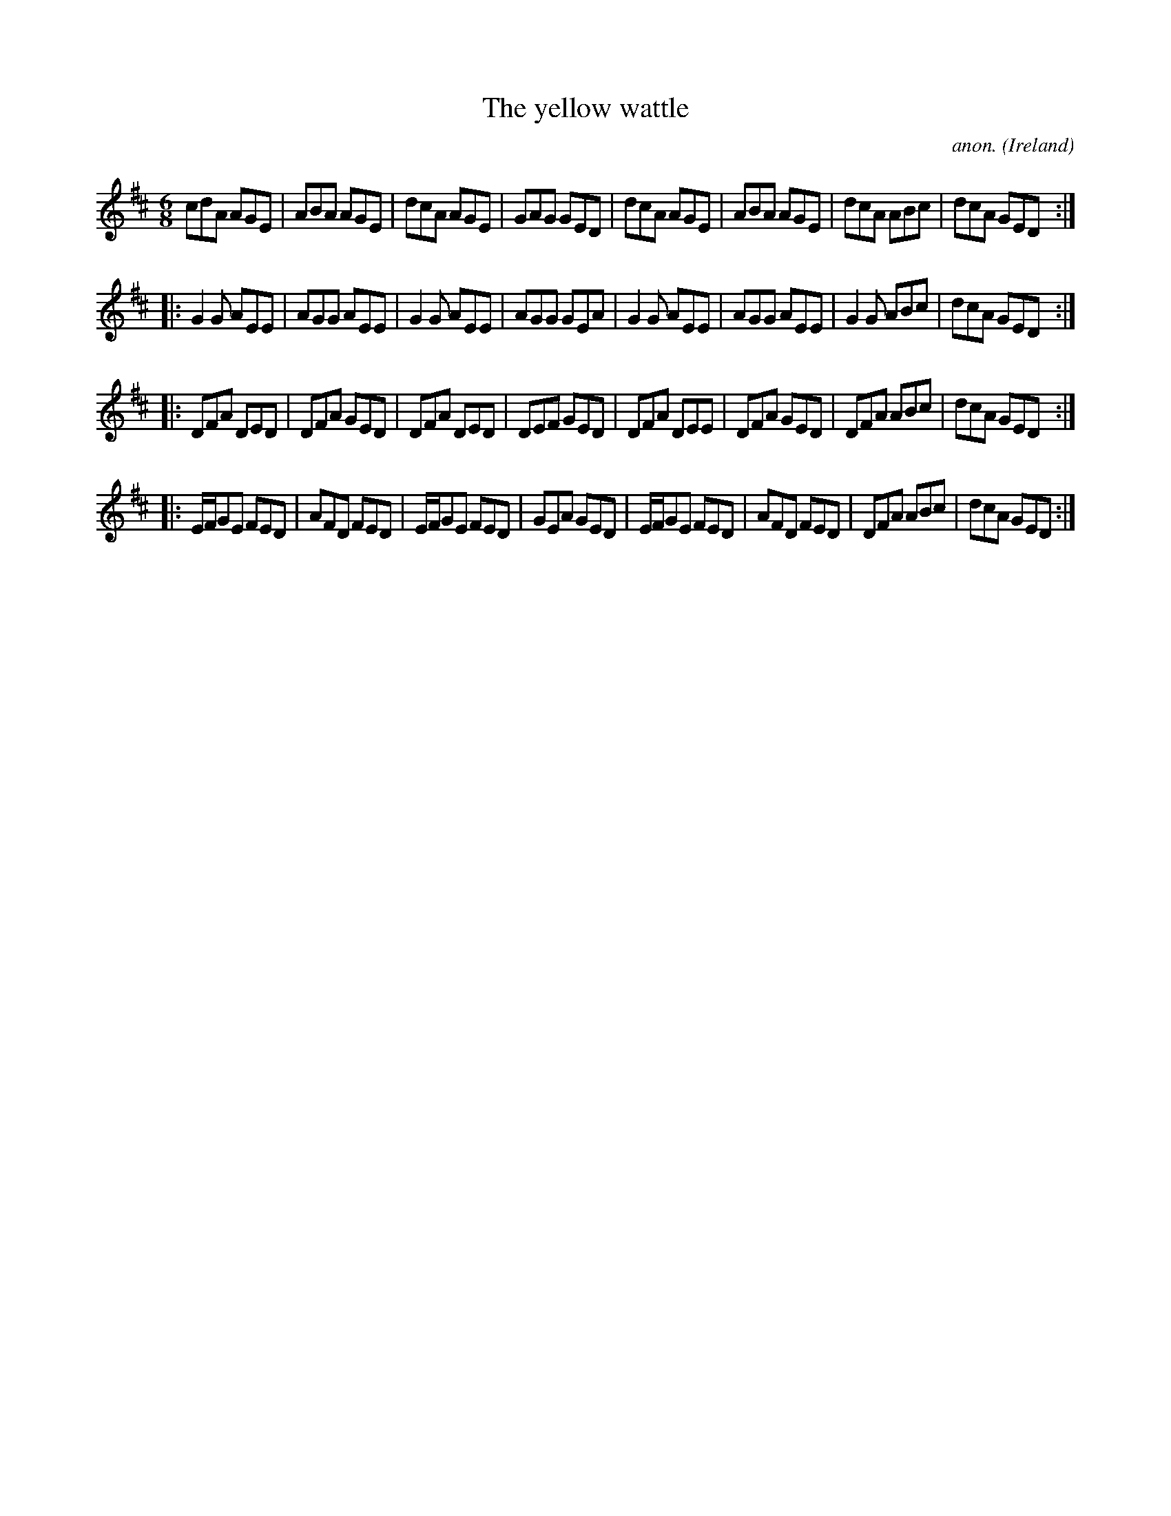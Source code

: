 X:353
T:The yellow wattle
C:anon.
O:Ireland
B:Francis O'Neill: "The Dance Music of Ireland" (1907) no. 353
R:Double jig
M:6/8
L:1/8
K:D
cdA AGE|ABA AGE|dcA AGE|GAG GED|dcA AGE|ABA AGE|dcA ABc|dcA GED:|
|:G2G AEE|AGG AEE|G2G AEE|AGG GEA|G2G AEE|AGG AEE|G2G ABc|dcA GED:|
|:DFA DED|DFA GED|DFA DED|DEF GED|DFA DEE|DFA GED|DFA ABc|dcA GED:|
|:E/F/GE FED|AFD FED|E/F/GE FED|GEA GED|E/F/GE FED|AFD FED|DFA ABc|dcA GED:|
